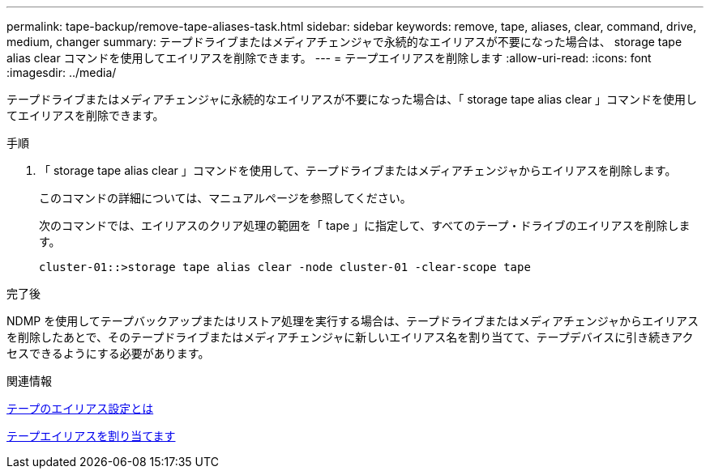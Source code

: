 ---
permalink: tape-backup/remove-tape-aliases-task.html 
sidebar: sidebar 
keywords: remove, tape, aliases, clear, command, drive, medium, changer 
summary: テープドライブまたはメディアチェンジャで永続的なエイリアスが不要になった場合は、 storage tape alias clear コマンドを使用してエイリアスを削除できます。 
---
= テープエイリアスを削除します
:allow-uri-read: 
:icons: font
:imagesdir: ../media/


[role="lead"]
テープドライブまたはメディアチェンジャに永続的なエイリアスが不要になった場合は、「 storage tape alias clear 」コマンドを使用してエイリアスを削除できます。

.手順
. 「 storage tape alias clear 」コマンドを使用して、テープドライブまたはメディアチェンジャからエイリアスを削除します。
+
このコマンドの詳細については、マニュアルページを参照してください。

+
次のコマンドでは、エイリアスのクリア処理の範囲を「 tape 」に指定して、すべてのテープ・ドライブのエイリアスを削除します。

+
[listing]
----
cluster-01::>storage tape alias clear -node cluster-01 -clear-scope tape
----


.完了後
NDMP を使用してテープバックアップまたはリストア処理を実行する場合は、テープドライブまたはメディアチェンジャからエイリアスを削除したあとで、そのテープドライブまたはメディアチェンジャに新しいエイリアス名を割り当てて、テープデバイスに引き続きアクセスできるようにする必要があります。

.関連情報
xref:assign-tape-aliases-concept.adoc[テープのエイリアス設定とは]

xref:assign-tape-aliases-task.adoc[テープエイリアスを割り当てます]
